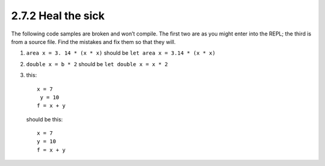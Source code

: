 2.7.2 Heal the sick
^^^^^^^^^^^^^^^^^^^
The following code samples are broken and won’t compile. The first
two are as you might enter into the REPL; the third is from a source
file. Find the mistakes and fix them so that they will.

1. ``area x = 3. 14 * (x * x)`` should be ``let area x = 3.14 * (x * x)``
2. ``double x = b * 2``         should be ``let double x = x * 2``
3. this::

     x = 7
      y = 10
     f = x + y

   should be this::

     x = 7
     y = 10
     f = x + y
